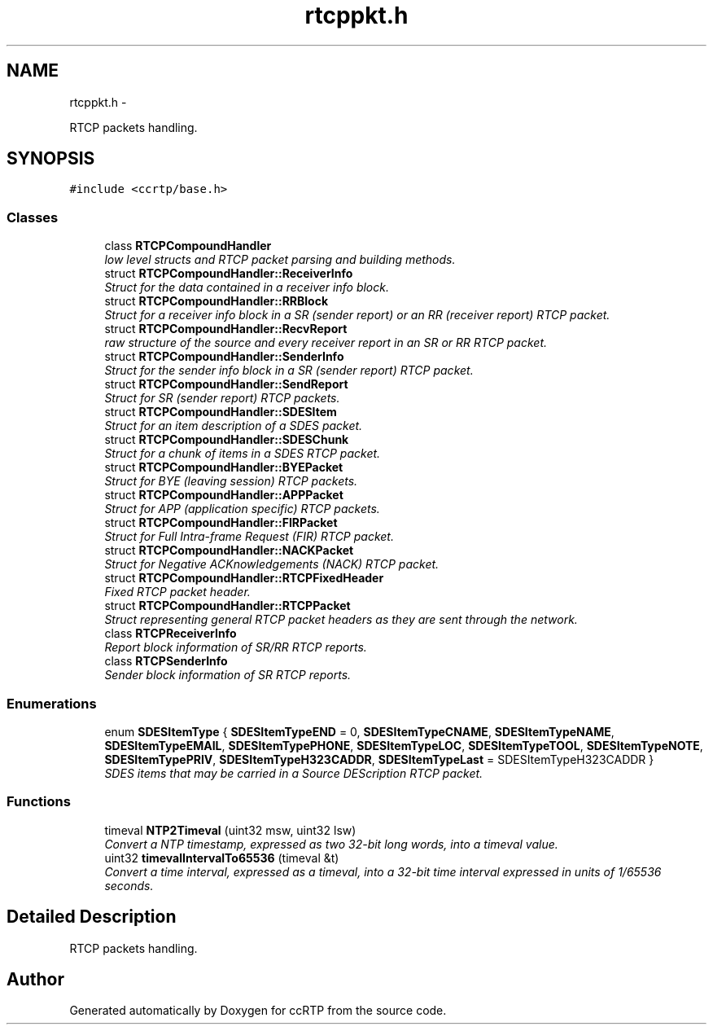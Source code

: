 .TH "rtcppkt.h" 3 "21 Sep 2010" "ccRTP" \" -*- nroff -*-
.ad l
.nh
.SH NAME
rtcppkt.h \- 
.PP
RTCP packets handling.  

.SH SYNOPSIS
.br
.PP
\fC#include <ccrtp/base.h>\fP
.br

.SS "Classes"

.in +1c
.ti -1c
.RI "class \fBRTCPCompoundHandler\fP"
.br
.RI "\fIlow level structs and RTCP packet parsing and building methods. \fP"
.ti -1c
.RI "struct \fBRTCPCompoundHandler::ReceiverInfo\fP"
.br
.RI "\fIStruct for the data contained in a receiver info block. \fP"
.ti -1c
.RI "struct \fBRTCPCompoundHandler::RRBlock\fP"
.br
.RI "\fIStruct for a receiver info block in a SR (sender report) or an RR (receiver report) RTCP packet. \fP"
.ti -1c
.RI "struct \fBRTCPCompoundHandler::RecvReport\fP"
.br
.RI "\fIraw structure of the source and every receiver report in an SR or RR RTCP packet. \fP"
.ti -1c
.RI "struct \fBRTCPCompoundHandler::SenderInfo\fP"
.br
.RI "\fIStruct for the sender info block in a SR (sender report) RTCP packet. \fP"
.ti -1c
.RI "struct \fBRTCPCompoundHandler::SendReport\fP"
.br
.RI "\fIStruct for SR (sender report) RTCP packets. \fP"
.ti -1c
.RI "struct \fBRTCPCompoundHandler::SDESItem\fP"
.br
.RI "\fIStruct for an item description of a SDES packet. \fP"
.ti -1c
.RI "struct \fBRTCPCompoundHandler::SDESChunk\fP"
.br
.RI "\fIStruct for a chunk of items in a SDES RTCP packet. \fP"
.ti -1c
.RI "struct \fBRTCPCompoundHandler::BYEPacket\fP"
.br
.RI "\fIStruct for BYE (leaving session) RTCP packets. \fP"
.ti -1c
.RI "struct \fBRTCPCompoundHandler::APPPacket\fP"
.br
.RI "\fIStruct for APP (application specific) RTCP packets. \fP"
.ti -1c
.RI "struct \fBRTCPCompoundHandler::FIRPacket\fP"
.br
.RI "\fIStruct for Full Intra-frame Request (FIR) RTCP packet. \fP"
.ti -1c
.RI "struct \fBRTCPCompoundHandler::NACKPacket\fP"
.br
.RI "\fIStruct for Negative ACKnowledgements (NACK) RTCP packet. \fP"
.ti -1c
.RI "struct \fBRTCPCompoundHandler::RTCPFixedHeader\fP"
.br
.RI "\fIFixed RTCP packet header. \fP"
.ti -1c
.RI "struct \fBRTCPCompoundHandler::RTCPPacket\fP"
.br
.RI "\fIStruct representing general RTCP packet headers as they are sent through the network. \fP"
.ti -1c
.RI "class \fBRTCPReceiverInfo\fP"
.br
.RI "\fIReport block information of SR/RR RTCP reports. \fP"
.ti -1c
.RI "class \fBRTCPSenderInfo\fP"
.br
.RI "\fISender block information of SR RTCP reports. \fP"
.in -1c
.SS "Enumerations"

.in +1c
.ti -1c
.RI "enum \fBSDESItemType\fP { \fBSDESItemTypeEND\fP =  0, \fBSDESItemTypeCNAME\fP, \fBSDESItemTypeNAME\fP, \fBSDESItemTypeEMAIL\fP, \fBSDESItemTypePHONE\fP, \fBSDESItemTypeLOC\fP, \fBSDESItemTypeTOOL\fP, \fBSDESItemTypeNOTE\fP, \fBSDESItemTypePRIV\fP, \fBSDESItemTypeH323CADDR\fP, \fBSDESItemTypeLast\fP =  SDESItemTypeH323CADDR }"
.br
.RI "\fISDES items that may be carried in a Source DEScription RTCP packet. \fP"
.in -1c
.SS "Functions"

.in +1c
.ti -1c
.RI "timeval \fBNTP2Timeval\fP (uint32 msw, uint32 lsw)"
.br
.RI "\fIConvert a NTP timestamp, expressed as two 32-bit long words, into a timeval value. \fP"
.ti -1c
.RI "uint32 \fBtimevalIntervalTo65536\fP (timeval &t)"
.br
.RI "\fIConvert a time interval, expressed as a timeval, into a 32-bit time interval expressed in units of 1/65536 seconds. \fP"
.in -1c
.SH "Detailed Description"
.PP 
RTCP packets handling. 


.SH "Author"
.PP 
Generated automatically by Doxygen for ccRTP from the source code.
